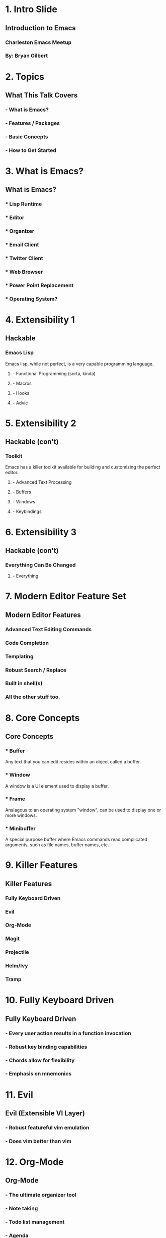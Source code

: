 #+STARTUP: inlineimages

* 1. Intro Slide






** Introduction to Emacs
*** Charleston Emacs Meetup
*** By: Bryan Gilbert

* 2. Topics

** What This Talk Covers

*** - What is Emacs?

*** - Features / Packages

*** - Basic Concepts

*** - How to Get Started

* 3. What is Emacs?

** What is Emacs?

*** * Lisp Runtime

*** * Editor

*** * Organizer

*** * Email Client

*** * Twitter Client

*** * Web Browser

*** * Power Point Replacement

*** * Operating System?

* 4. Extensibility 1

** Hackable

*** Emacs Lisp
Emacs lisp, while not perfect, is a very capable programming language.

**** - Functional Programming (sorta, kinda)
**** - Macros
**** - Hooks
**** - Advic

* 5. Extensibility 2

** Hackable (con't)

*** Toolkit
Emacs has a killer toolkit available for building and customizing the perfect editor.

**** - Advanced Text Processing
**** - Buffers
**** - Windows
**** - Keybindings

* 6. Extensibility 3

** Hackable (con't)

*** Everything Can Be Changed

**** - Everything.

* 7. Modern Editor Feature Set

** Modern Editor Features

*** Advanced Text Editing Commands

*** Code Completion

*** Templating

*** Robust Search / Replace

*** Built in shell(s)

*** All the other stuff too.

* 8. Core Concepts

** Core Concepts

*** * Buffer
Any text that you can edit resides within an object called a buffer.

*** * Window
A window is a UI element used to display a buffer.

*** * Frame
Analagous to an operating system "window", can be used to display one or more windows.

*** * Minibuffer
A special purpose buffer where Emacs commands read complicated arguments, such as file names, buffer names, etc.

* 9. Killer Features

** Killer Features

*** Fully Keyboard Driven

*** Evil

*** Org-Mode

*** Magit

*** Projectile

*** Helm/Ivy

*** Tramp

* 10. Fully Keyboard Driven

** Fully Keyboard Driven

*** - Every user action results in a function invocation

*** - Robust key binding capabilities

*** - Chords allow for flexibility

*** - Emphasis on mnemonics

* 11. Evil

** Evil (Extensible VI Layer)

*** - Robust featureful vim emulation

*** - Does vim better than vim

* 12. Org-Mode

** Org-Mode

*** - The ultimate organizer tool

*** - Note taking

*** - Todo list management

*** - Agenda

* 13. Magit

** Magit (The Magical Git Client)

*** - Wraps and improves almost every possible git command

*** - Recent successful kickstarter (130%!)

* 14. Projectile

** Projectile

*** Ad-hoc project support
*** Open files / search in project
*** Fast and requires no external dependencies

* 15. Helm/Ivy

** Helm/Ivy (completing-read)

*** Nice interface for completing anything

*** Support for a wide range of functionality

* 16. Tramp

** Tramp (Transparent Remote Access, Multiple Protocols)

*** - Seamlessly edit files as if they were local

*** - Speaks many different protocols (ssh, sftp, ftp, sudo)

* 17. Getting Started

** Getting Started (Use Spacemacs)

*** No really ... use Spacemacs

*** Batteries included

*** Huge community

*** Wealth of documentation

* 18. Self Documenting

** Use the Documentation Luke

*** * describe-key (C-h k)

*** * describe-function (C-h f)

*** * describe-variable (C-h v)

*** * describe-mode (C-h m)

*** * describe-bindings (C-h b)

*** * info (C-h i)


  
